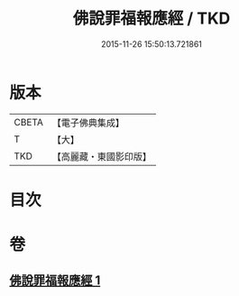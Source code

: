 #+TITLE: 佛說罪福報應經 / TKD
#+DATE: 2015-11-26 15:50:13.721861
* 版本
 |     CBETA|【電子佛典集成】|
 |         T|【大】     |
 |       TKD|【高麗藏・東國影印版】|

* 目次
* 卷
** [[file:KR6i0441_001.txt][佛說罪福報應經 1]]

